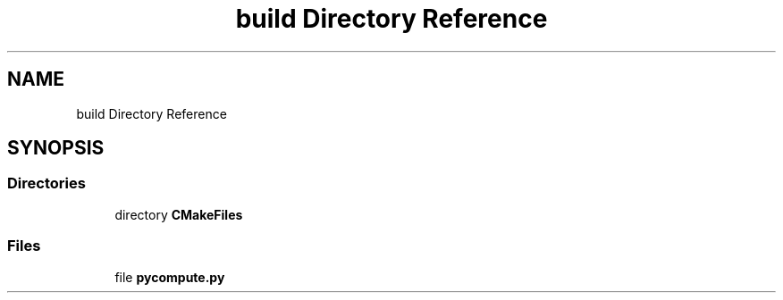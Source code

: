 .TH "build Directory Reference" 3 "Mon Apr 20 2020" "Version 0.1" "BrainHarmonics" \" -*- nroff -*-
.ad l
.nh
.SH NAME
build Directory Reference
.SH SYNOPSIS
.br
.PP
.SS "Directories"

.in +1c
.ti -1c
.RI "directory \fBCMakeFiles\fP"
.br
.in -1c
.SS "Files"

.in +1c
.ti -1c
.RI "file \fBpycompute\&.py\fP"
.br
.in -1c
